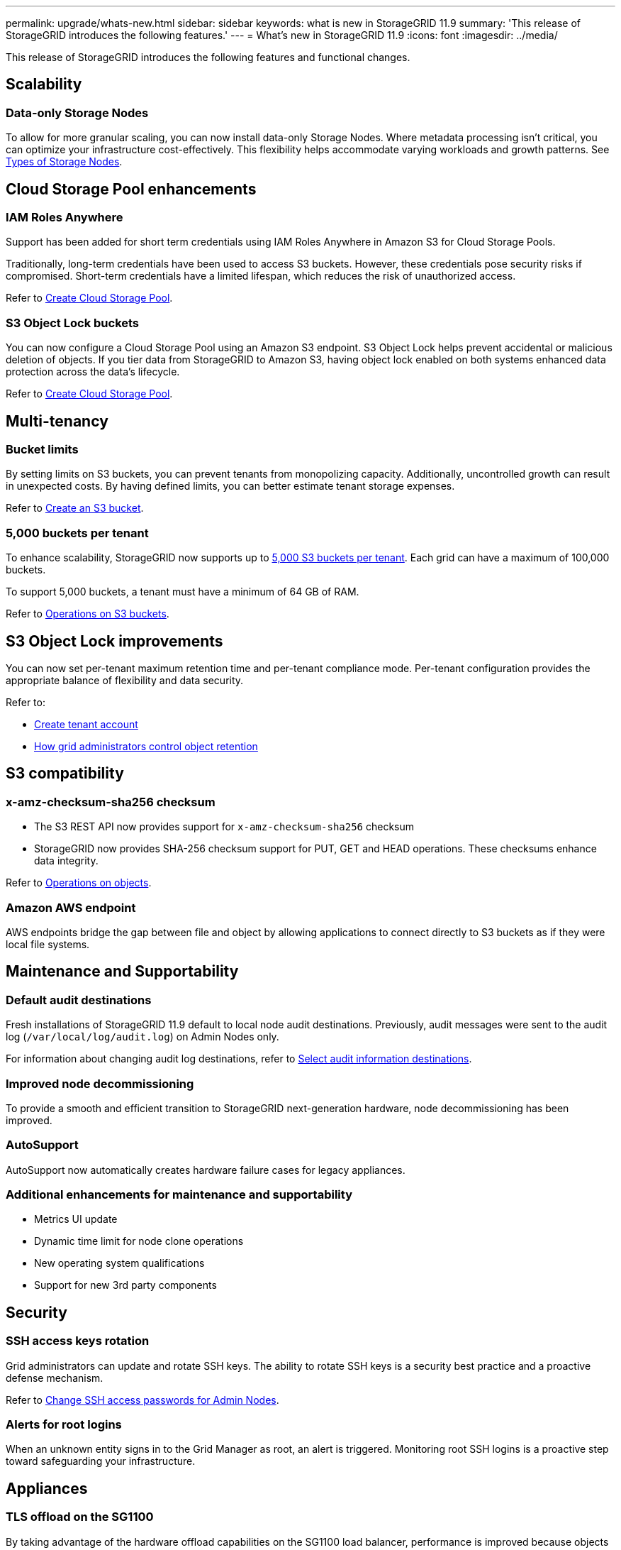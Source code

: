 ---
permalink: upgrade/whats-new.html
sidebar: sidebar
keywords: what is new in StorageGRID 11.9
summary: 'This release of StorageGRID introduces the following features.'
---
= What's new in StorageGRID 11.9
:icons: font
:imagesdir: ../media/

[.lead]
This release of StorageGRID introduces the following features and functional changes.

== Scalability

=== Data-only Storage Nodes
To allow for more granular scaling, you can now install data-only Storage Nodes. Where metadata processing isn't critical, you can optimize your infrastructure cost-effectively. This flexibility helps accommodate varying workloads and growth patterns. See link:../primer/what-storage-node-is.html#types-of-storage-nodes[Types of Storage Nodes].

== Cloud Storage Pool enhancements

=== IAM Roles Anywhere
Support has been added for short term credentials using IAM Roles Anywhere in Amazon S3 for Cloud Storage Pools.

Traditionally, long-term credentials have been used to access S3 buckets. However, these credentials pose security risks if compromised. Short-term credentials have a limited lifespan, which reduces the risk of unauthorized access.

Refer to link:../ilm/creating-cloud-storage-pool.html[Create Cloud Storage Pool].

=== S3 Object Lock buckets
You can now configure a Cloud Storage Pool using an Amazon S3 endpoint. S3 Object Lock helps prevent accidental or malicious deletion of objects. If you tier data from StorageGRID to Amazon S3, having object lock enabled on both systems enhanced data protection across the data's lifecycle.

Refer to link:../ilm/creating-cloud-storage-pool.html[Create Cloud Storage Pool].

== Multi-tenancy

=== Bucket limits 
By setting limits on S3 buckets, you can prevent tenants from monopolizing capacity. Additionally, uncontrolled growth can result in unexpected costs. By having defined limits, you can better estimate tenant storage expenses.

Refer to link:../tenant/creating-s3-bucket.html[Create an S3 bucket].

=== 5,000 buckets per tenant
To enhance scalability, StorageGRID now supports up to link:../s3/operations-on-buckets.html[5,000 S3 buckets per tenant]. Each grid can have a maximum of 100,000 buckets.

To support 5,000 buckets, a tenant must have a minimum of 64 GB of RAM.

Refer to link:../s3/operations-on-buckets.html[Operations on S3 buckets].

== S3 Object Lock improvements
You can now set per-tenant maximum retention time and per-tenant compliance mode. Per-tenant configuration provides the appropriate balance of flexibility and data security.

Refer to:

* link:../admin/creating-tenant-account[Create tenant account]
* link:../ilm/how-object-retention-is-determined.html#how-grid-administrators-control-object-retention[How grid administrators control object retention]

== S3 compatibility

=== x-amz-checksum-sha256 checksum
* The S3 REST API now provides support for `x-amz-checksum-sha256` checksum

* StorageGRID now provides SHA-256 checksum support for PUT, GET and HEAD operations. These checksums enhance data integrity.

Refer to link:../s3/operations-on-objects.html[Operations on objects].

=== Amazon AWS endpoint 

AWS endpoints bridge the gap between file and object by allowing applications to connect directly to S3 buckets as if they were local file systems.

== Maintenance and Supportability

=== Default audit destinations
Fresh installations of StorageGRID 11.9 default to local node audit destinations. Previously, audit messages were sent to the audit log (`/var/local/log/audit.log`) on Admin Nodes only.

For information about changing audit log destinations, refer to link:../monitor/configure-audit-messages.html#select-audit-information-destinations[Select audit information destinations].

=== Improved node decommissioning 
To provide a smooth and efficient transition to StorageGRID next-generation hardware, node decommissioning has been improved.

=== AutoSupport
AutoSupport now automatically creates hardware failure cases for legacy appliances.

=== Additional enhancements for maintenance and supportability

* Metrics UI update	 

* Dynamic time limit for node clone operations  

* New operating system qualifications 

* Support for new 3rd party components 

== Security

=== SSH access keys rotation 

Grid administrators can update and rotate SSH keys. The ability to rotate SSH keys is a security best practice and a proactive defense mechanism.

Refer to link:../admin/change-ssh-access-passwords.html[Change SSH access passwords for Admin Nodes].

=== Alerts for root logins 

When an unknown entity signs in to the Grid Manager as root, an alert is triggered. Monitoring root SSH logins is a proactive step toward safeguarding your infrastructure.

== Appliances

=== TLS offload on the SG1100 

By taking advantage of the hardware offload capabilities on the SG1100 load balancer, performance is improved because objects don't need to be copied into the user space for encryption.

== Grid Manager enhancements

=== Erasure-coding profiles page moved
The Erasure-coding profiles page is now at *CONFIGURATION* > *System* > *Erasure coding*. It used to be in the ILM menu.

=== Search enhancements
The link:../primer/exploring-grid-manager.html#search-field[search field in the Grid Manager] now includes better matching logic, allowing you to find pages by searching for common abbreviations and by the names of certain settings within a page. You can also search for more types of items, like nodes, users, and tenant accounts.

